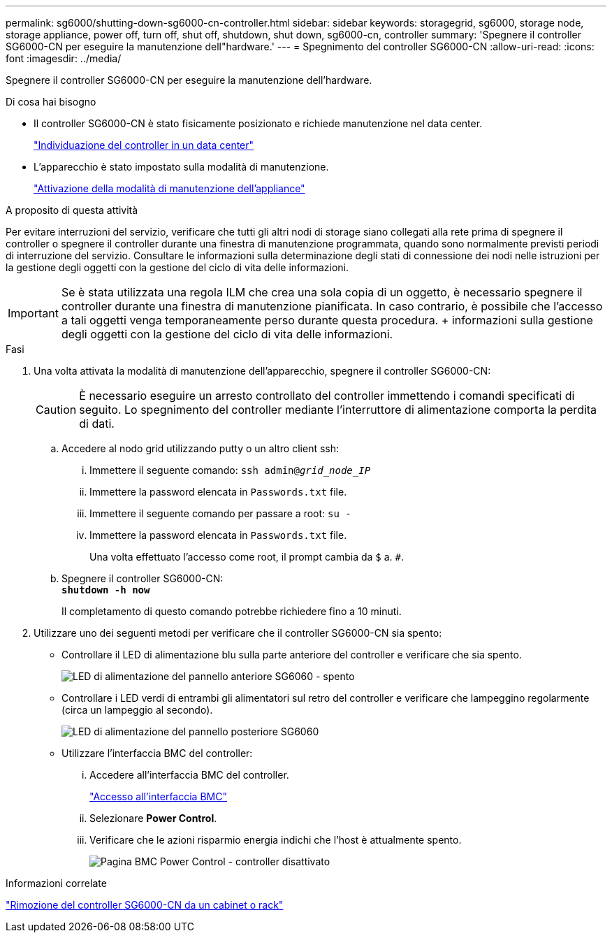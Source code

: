---
permalink: sg6000/shutting-down-sg6000-cn-controller.html 
sidebar: sidebar 
keywords: storagegrid, sg6000, storage node, storage appliance, power off, turn off, shut off, shutdown, shut down, sg6000-cn, controller 
summary: 'Spegnere il controller SG6000-CN per eseguire la manutenzione dell"hardware.' 
---
= Spegnimento del controller SG6000-CN
:allow-uri-read: 
:icons: font
:imagesdir: ../media/


[role="lead"]
Spegnere il controller SG6000-CN per eseguire la manutenzione dell'hardware.

.Di cosa hai bisogno
* Il controller SG6000-CN è stato fisicamente posizionato e richiede manutenzione nel data center.
+
link:locating-controller-in-data-center.html["Individuazione del controller in un data center"]

* L'apparecchio è stato impostato sulla modalità di manutenzione.
+
link:placing-appliance-into-maintenance-mode.html["Attivazione della modalità di manutenzione dell'appliance"]



.A proposito di questa attività
Per evitare interruzioni del servizio, verificare che tutti gli altri nodi di storage siano collegati alla rete prima di spegnere il controller o spegnere il controller durante una finestra di manutenzione programmata, quando sono normalmente previsti periodi di interruzione del servizio. Consultare le informazioni sulla determinazione degli stati di connessione dei nodi nelle istruzioni per la gestione degli oggetti con la gestione del ciclo di vita delle informazioni.


IMPORTANT: Se è stata utilizzata una regola ILM che crea una sola copia di un oggetto, è necessario spegnere il controller durante una finestra di manutenzione pianificata. In caso contrario, è possibile che l'accesso a tali oggetti venga temporaneamente perso durante questa procedura. + informazioni sulla gestione degli oggetti con la gestione del ciclo di vita delle informazioni.

.Fasi
. Una volta attivata la modalità di manutenzione dell'apparecchio, spegnere il controller SG6000-CN:
+

CAUTION: È necessario eseguire un arresto controllato del controller immettendo i comandi specificati di seguito. Lo spegnimento del controller mediante l'interruttore di alimentazione comporta la perdita di dati.

+
.. Accedere al nodo grid utilizzando putty o un altro client ssh:
+
... Immettere il seguente comando: `ssh admin@_grid_node_IP_`
... Immettere la password elencata in `Passwords.txt` file.
... Immettere il seguente comando per passare a root: `su -`
... Immettere la password elencata in `Passwords.txt` file.
+
Una volta effettuato l'accesso come root, il prompt cambia da `$` a. `#`.



.. Spegnere il controller SG6000-CN: +
`*shutdown -h now*`
+
Il completamento di questo comando potrebbe richiedere fino a 10 minuti.



. Utilizzare uno dei seguenti metodi per verificare che il controller SG6000-CN sia spento:
+
** Controllare il LED di alimentazione blu sulla parte anteriore del controller e verificare che sia spento.
+
image::../media/sg6060_front_panel_power_led_off.jpg[LED di alimentazione del pannello anteriore SG6060 - spento]

** Controllare i LED verdi di entrambi gli alimentatori sul retro del controller e verificare che lampeggino regolarmente (circa un lampeggio al secondo).
+
image::../media/sg6060_rear_panel_power_led_on.jpg[LED di alimentazione del pannello posteriore SG6060]

** Utilizzare l'interfaccia BMC del controller:
+
... Accedere all'interfaccia BMC del controller.
+
link:accessing-bmc-interface-sg6000.html["Accesso all'interfaccia BMC"]

... Selezionare *Power Control*.
... Verificare che le azioni risparmio energia indichi che l'host è attualmente spento.
+
image::../media/bmc_power_control_page_controller_off.png[Pagina BMC Power Control - controller disattivato]







.Informazioni correlate
link:removing-sg6000-cn-controller-from-cabinet-or-rack.html["Rimozione del controller SG6000-CN da un cabinet o rack"]

